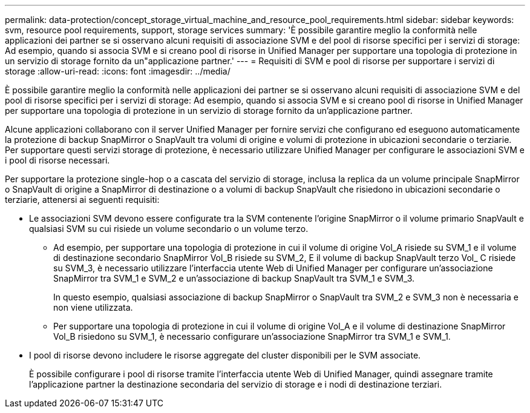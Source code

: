 ---
permalink: data-protection/concept_storage_virtual_machine_and_resource_pool_requirements.html 
sidebar: sidebar 
keywords: svm, resource pool requirements, support, storage services 
summary: 'È possibile garantire meglio la conformità nelle applicazioni dei partner se si osservano alcuni requisiti di associazione SVM e del pool di risorse specifici per i servizi di storage: Ad esempio, quando si associa SVM e si creano pool di risorse in Unified Manager per supportare una topologia di protezione in un servizio di storage fornito da un"applicazione partner.' 
---
= Requisiti di SVM e pool di risorse per supportare i servizi di storage
:allow-uri-read: 
:icons: font
:imagesdir: ../media/


[role="lead"]
È possibile garantire meglio la conformità nelle applicazioni dei partner se si osservano alcuni requisiti di associazione SVM e del pool di risorse specifici per i servizi di storage: Ad esempio, quando si associa SVM e si creano pool di risorse in Unified Manager per supportare una topologia di protezione in un servizio di storage fornito da un'applicazione partner.

Alcune applicazioni collaborano con il server Unified Manager per fornire servizi che configurano ed eseguono automaticamente la protezione di backup SnapMirror o SnapVault tra volumi di origine e volumi di protezione in ubicazioni secondarie o terziarie. Per supportare questi servizi storage di protezione, è necessario utilizzare Unified Manager per configurare le associazioni SVM e i pool di risorse necessari.

Per supportare la protezione single-hop o a cascata del servizio di storage, inclusa la replica da un volume principale SnapMirror o SnapVault di origine a SnapMirror di destinazione o a volumi di backup SnapVault che risiedono in ubicazioni secondarie o terziarie, attenersi ai seguenti requisiti:

* Le associazioni SVM devono essere configurate tra la SVM contenente l'origine SnapMirror o il volume primario SnapVault e qualsiasi SVM su cui risiede un volume secondario o un volume terzo.
+
** Ad esempio, per supportare una topologia di protezione in cui il volume di origine Vol_A risiede su SVM_1 e il volume di destinazione secondario SnapMirror Vol_B risiede su SVM_2, E il volume di backup SnapVault terzo Vol_ C risiede su SVM_3, è necessario utilizzare l'interfaccia utente Web di Unified Manager per configurare un'associazione SnapMirror tra SVM_1 e SVM_2 e un'associazione di backup SnapVault tra SVM_1 e SVM_3.
+
In questo esempio, qualsiasi associazione di backup SnapMirror o SnapVault tra SVM_2 e SVM_3 non è necessaria e non viene utilizzata.

** Per supportare una topologia di protezione in cui il volume di origine Vol_A e il volume di destinazione SnapMirror Vol_B risiedono su SVM_1, è necessario configurare un'associazione SnapMirror tra SVM_1 e SVM_1.


* I pool di risorse devono includere le risorse aggregate del cluster disponibili per le SVM associate.
+
È possibile configurare i pool di risorse tramite l'interfaccia utente Web di Unified Manager, quindi assegnare tramite l'applicazione partner la destinazione secondaria del servizio di storage e i nodi di destinazione terziari.


